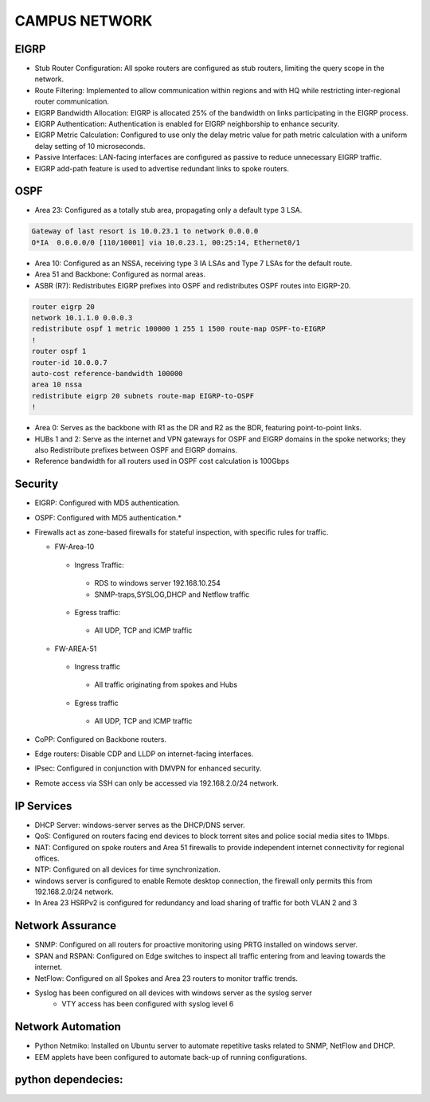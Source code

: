 
**CAMPUS NETWORK**
====================

.. figure:: /Inventory/Topology.png
   :align: center

EIGRP
----------------
* Stub Router Configuration: All spoke routers are configured as stub routers, limiting 
  the query scope in the network.
* Route Filtering: Implemented to allow communication within regions and with HQ while restricting 
  inter-regional router communication.
* EIGRP Bandwidth Allocation: EIGRP is allocated 25% of the bandwidth on links participating in the 
  EIGRP process.
* EIGRP Authentication: Authentication is enabled for EIGRP neighborship to enhance security.
* EIGRP Metric Calculation: Configured to use only the delay metric value for path metric calculation 
  with a uniform delay setting of 10 microseconds.
* Passive Interfaces: LAN-facing interfaces are configured as passive to reduce unnecessary 
  EIGRP traffic.
* EIGRP add-path feature is used to advertise redundant links to spoke routers.

OSPF
-----------------
* Area 23: Configured as a totally stub area, propagating only a default type 3 LSA.

.. code-block:: bash
   
   Gateway of last resort is 10.0.23.1 to network 0.0.0.0
   O*IA  0.0.0.0/0 [110/10001] via 10.0.23.1, 00:25:14, Ethernet0/1


* Area 10: Configured as an NSSA, receiving type 3 IA LSAs and Type 7 LSAs for the default route.
* Area 51 and Backbone: Configured as normal areas.
* ASBR (R7): Redistributes EIGRP prefixes into OSPF and redistributes OSPF routes into EIGRP-20.

.. code-block:: bash

   router eigrp 20
   network 10.1.1.0 0.0.0.3
   redistribute ospf 1 metric 100000 1 255 1 1500 route-map OSPF-to-EIGRP
   !         
   router ospf 1
   router-id 10.0.0.7
   auto-cost reference-bandwidth 100000
   area 10 nssa
   redistribute eigrp 20 subnets route-map EIGRP-to-OSPF
   !         

* Area 0: Serves as the backbone with R1 as the DR and R2 as the BDR, featuring point-to-point links.
* HUBs 1 and 2: Serve as the internet and VPN gateways for OSPF and EIGRP domains in the spoke networks; 
  they also Redistribute prefixes between OSPF and EIGRP domains.
* Reference bandwidth for all routers used in OSPF cost calculation is 100Gbps


Security
-------------------
* EIGRP: Configured with MD5 authentication.
* OSPF: Configured with MD5 authentication.*
* Firewalls act as zone-based firewalls for stateful inspection, with specific rules for traffic.

  * FW-Area-10 
   * Ingress Traffic:
    * RDS to windows server 192.168.10.254
    * SNMP-traps,SYSLOG,DHCP and Netflow traffic  
   * Egress traffic:
    * All UDP, TCP and ICMP traffic

  * FW-AREA-51
   * Ingress traffic
    * All traffic originating from spokes and Hubs
   * Egress traffic
    * All UDP, TCP and ICMP traffic
                
* CoPP: Configured on Backbone routers.
* Edge routers: Disable CDP and LLDP on internet-facing interfaces.
* IPsec: Configured in conjunction with DMVPN for enhanced security.
* Remote access via SSH can only be accessed via 192.168.2.0/24 network.


IP Services
-------------------
* DHCP Server: windows-server serves as the DHCP/DNS server.
* QoS: Configured on routers facing end devices to block torrent sites and police social media sites to 1Mbps.
* NAT: Configured on spoke routers and Area 51 firewalls to provide independent internet connectivity for regional offices.
* NTP: Configured on all devices for time synchronization.
* windows server is configured to enable Remote desktop connection, the firewall only permits this from 192.168.2.0/24 network.
* In Area 23 HSRPv2 is configured for redundancy and load sharing of traffic for both VLAN 2 and 3



Network Assurance
---------------------
* SNMP: Configured on all routers for proactive monitoring using PRTG installed on windows server.
* SPAN and RSPAN: Configured on Edge switches to inspect all traffic entering from and leaving towards
  the internet.
* NetFlow: Configured on all Spokes and Area 23 routers to monitor traffic trends.
* Syslog has been configured on all devices with windows server as the syslog server
    * VTY access has been configured with syslog level 6



Network Automation
-----------------------
* Python Netmiko: Installed on Ubuntu server to automate repetitive tasks related to 
  SNMP, NetFlow and DHCP.
* EEM applets have been configured to automate back-up of running configurations.

python dependecies:
--------------------

.. code-block:: bash
   pip install netmiko
   pip install rich

      


   